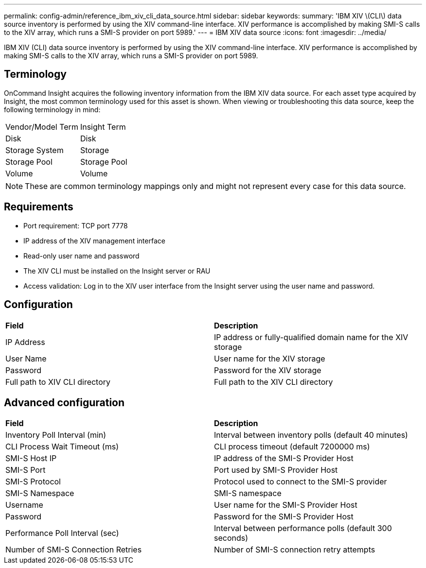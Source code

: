 ---
permalink: config-admin/reference_ibm_xiv_cli_data_source.html
sidebar: sidebar
keywords: 
summary: 'IBM XIV \(CLI\) data source inventory is performed by using the XIV command-line interface. XIV performance is accomplished by making SMI-S calls to the XIV array, which runs a SMI-S provider on port 5989.'
---
= IBM XIV data source
:icons: font
:imagesdir: ../media/

[.lead]
IBM XIV (CLI) data source inventory is performed by using the XIV command-line interface. XIV performance is accomplished by making SMI-S calls to the XIV array, which runs a SMI-S provider on port 5989.

== Terminology

OnCommand Insight acquires the following inventory information from the IBM XIV data source. For each asset type acquired by Insight, the most common terminology used for this asset is shown. When viewing or troubleshooting this data source, keep the following terminology in mind:

|===
| Vendor/Model Term| Insight Term
a|
Disk
a|
Disk
a|
Storage System
a|
Storage
a|
Storage Pool
a|
Storage Pool
a|
Volume
a|
Volume
|===

[NOTE]
====
These are common terminology mappings only and might not represent every case for this data source.
====

== Requirements

* Port requirement: TCP port 7778
* IP address of the XIV management interface
* Read-only user name and password
* The XIV CLI must be installed on the Insight server or RAU
* Access validation: Log in to the XIV user interface from the Insight server using the user name and password.

== Configuration

|===
| *Field*| *Description*
a|
IP Address
a|
IP address or fully-qualified domain name for the XIV storage
a|
User Name
a|
User name for the XIV storage
a|
Password
a|
Password for the XIV storage
a|
Full path to XIV CLI directory
a|
Full path to the XIV CLI directory
|===

== Advanced configuration

|===
| *Field*| *Description*
a|
Inventory Poll Interval (min)
a|
Interval between inventory polls (default 40 minutes)
a|
CLI Process Wait Timeout (ms)
a|
CLI process timeout (default 7200000 ms)
a|
SMI-S Host IP
a|
IP address of the SMI-S Provider Host
a|
SMI-S Port
a|
Port used by SMI-S Provider Host
a|
SMI-S Protocol
a|
Protocol used to connect to the SMI-S provider
a|
SMI-S Namespace
a|
SMI-S namespace
a|
Username
a|
User name for the SMI-S Provider Host
a|
Password
a|
Password for the SMI-S Provider Host
a|
Performance Poll Interval (sec)
a|
Interval between performance polls (default 300 seconds)
a|
Number of SMI-S Connection Retries
a|
Number of SMI-S connection retry attempts
|===
